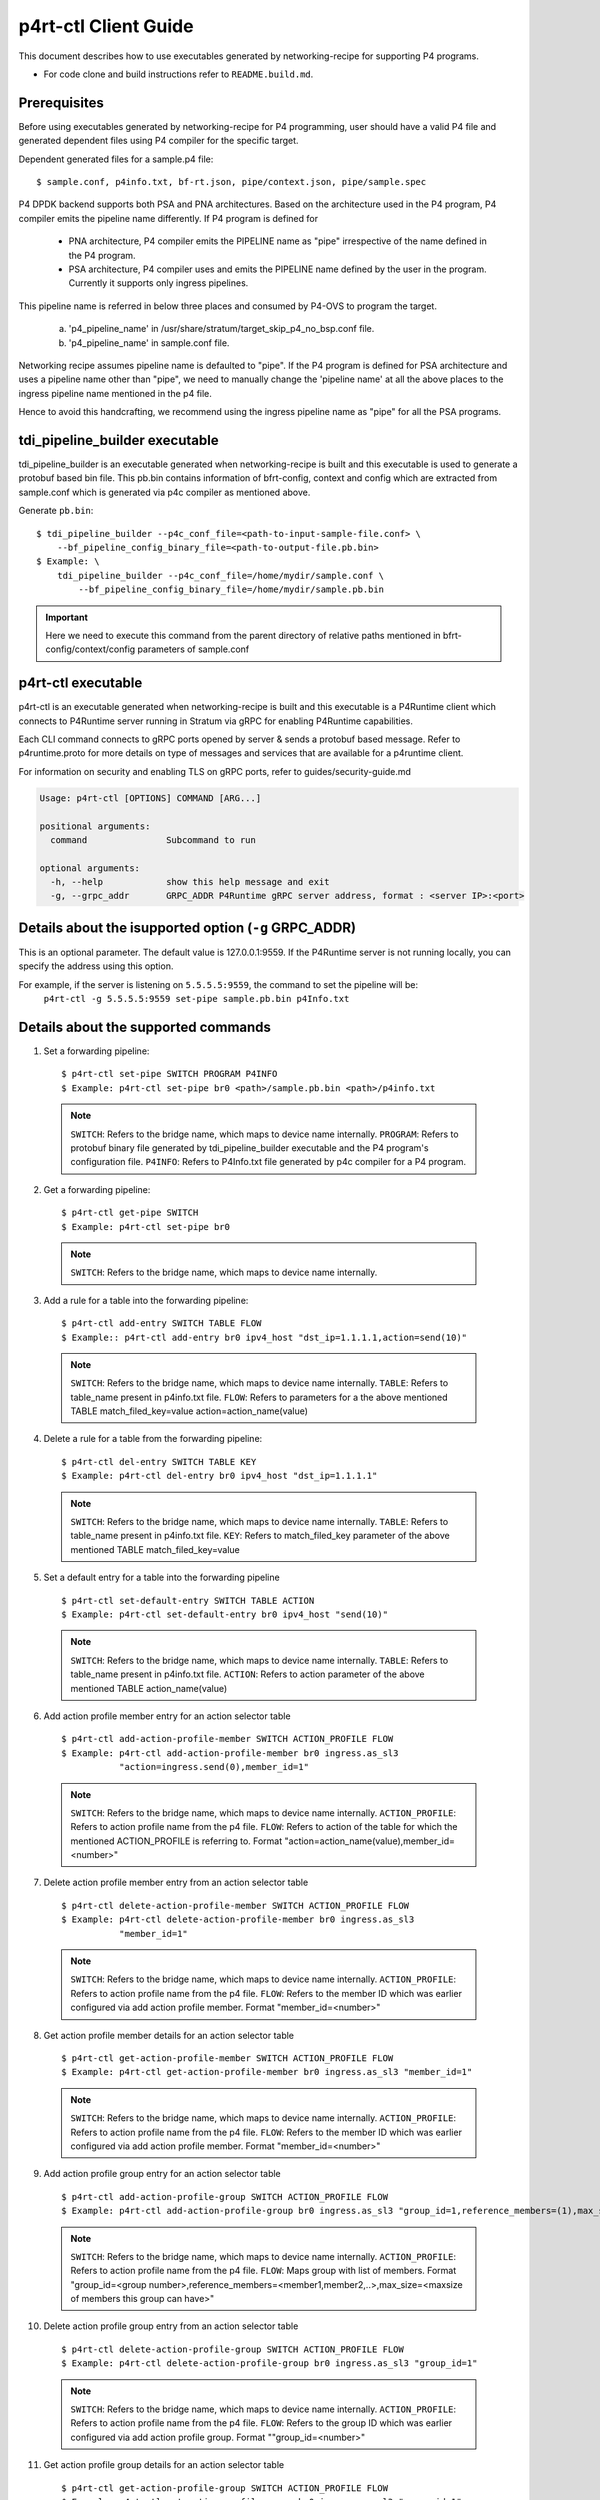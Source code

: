 ..
      Copyright 2021-2023 Intel Corporation
      SPDX-License-Identifier: Apache-2.0

      Convention for heading levels in documentation:

      =======  Heading 0 (reserved for the title in a document)
      -------  Heading 1
      ~~~~~~~  Heading 2
      +++++++  Heading 3
      '''''''  Heading 4

      Avoid deeper levels because they do not render well.

=====================
p4rt-ctl Client Guide
=====================

This document describes how to use executables generated by networking-recipe
for supporting P4 programs.

- For code clone and build instructions refer to ``README.build.md``.

Prerequisites
-------------

Before using executables generated by networking-recipe for P4 programming, user should
have a valid P4 file and generated dependent files using P4 compiler for the specific target.

Dependent generated files for a sample.p4 file::

    $ sample.conf, p4info.txt, bf-rt.json, pipe/context.json, pipe/sample.spec


P4 DPDK backend supports both PSA and PNA architectures.
Based on the architecture used in the P4 program, P4 compiler emits the pipeline name differently.
If P4 program is defined for

     - PNA architecture, P4 compiler emits the PIPELINE name as "pipe" irrespective of the
       name defined in the P4 program.
     - PSA architecture, P4 compiler uses and emits the PIPELINE name defined by the user in the program.
       Currently it supports only ingress pipelines.

This pipeline name is referred in below three places and consumed by P4-OVS to program the target.

    a) 'p4_pipeline_name' in /usr/share/stratum/target_skip_p4_no_bsp.conf file.
    b) 'p4_pipeline_name' in sample.conf file.

Networking recipe assumes pipeline name is defaulted to "pipe".
If the P4 program is defined for PSA architecture and uses a pipeline name other than "pipe", we need
to manually change the 'pipeline name' at all the above places to the ingress pipeline name mentioned
in the p4 file.

Hence to avoid this handcrafting, we recommend using the ingress pipeline name as "pipe" for all the
PSA programs.

tdi_pipeline_builder executable
-------------------------------

tdi_pipeline_builder is an executable generated when networking-recipe is built and this
executable is used to generate a protobuf based bin file. This pb.bin contains information
of bfrt-config, context and config which are extracted from sample.conf which is generated
via p4c compiler as mentioned above.

Generate ``pb.bin``::

    $ tdi_pipeline_builder --p4c_conf_file=<path-to-input-sample-file.conf> \
        --bf_pipeline_config_binary_file=<path-to-output-file.pb.bin>
    $ Example: \
        tdi_pipeline_builder --p4c_conf_file=/home/mydir/sample.conf \
            --bf_pipeline_config_binary_file=/home/mydir/sample.pb.bin

.. important::

    Here we need to execute this command from the parent directory of
    relative paths mentioned in bfrt-config/context/config parameters
    of sample.conf


p4rt-ctl executable
--------------------

p4rt-ctl is an executable generated when networking-recipe is built and this executable
is a P4Runtime client which connects to P4Runtime server running in Stratum via gRPC for
enabling P4Runtime capabilities.

Each CLI command connects to gRPC ports opened by server & sends a protobuf based
message. Refer to p4runtime.proto for more details on type of messages and
services that are available for a p4runtime client.

For information on security and enabling TLS on gRPC ports, refer to
guides/security-guide.md

.. code-block:: text

   Usage: p4rt-ctl [OPTIONS] COMMAND [ARG...]

   positional arguments:
     command               Subcommand to run

   optional arguments:
     -h, --help            show this help message and exit
     -g, --grpc_addr       GRPC_ADDR P4Runtime gRPC server address, format : <server IP>:<port>

Details about the isupported option (``-g`` GRPC_ADDR)
------------------------------------------------------
This is an optional parameter. The default value is 127.0.0.1:9559. If the P4Runtime server
is not running locally, you can specify the address using this option.

For example, if the server is listening on ``5.5.5.5:9559``, the command to set the pipeline will be:
 ``p4rt-ctl -g 5.5.5.5:9559 set-pipe sample.pb.bin p4Info.txt``

Details about the supported commands
------------------------------------
1. Set a forwarding pipeline::

    $ p4rt-ctl set-pipe SWITCH PROGRAM P4INFO
    $ Example: p4rt-ctl set-pipe br0 <path>/sample.pb.bin <path>/p4info.txt

  .. note::

    ``SWITCH``: Refers to the bridge name, which maps to device name
    internally.
    ``PROGRAM``: Refers to protobuf binary file generated by
    tdi_pipeline_builder executable and the P4 program's configuration file.
    ``P4INFO``: Refers to P4Info.txt file generated by p4c compiler
    for a P4 program.

2. Get a forwarding pipeline::

    $ p4rt-ctl get-pipe SWITCH
    $ Example: p4rt-ctl set-pipe br0

  .. note::

    ``SWITCH``: Refers to the bridge name, which maps to device name
    internally.

3. Add a rule for a table into the forwarding pipeline::

    $ p4rt-ctl add-entry SWITCH TABLE FLOW
    $ Example:: p4rt-ctl add-entry br0 ipv4_host "dst_ip=1.1.1.1,action=send(10)"

  .. note::

    ``SWITCH``: Refers to the bridge name, which maps to device name
    internally.
    ``TABLE``: Refers to table_name present in p4info.txt file.
    ``FLOW``: Refers to parameters for a the above mentioned TABLE
    match_filed_key=value action=action_name(value)

4. Delete a rule for a table from the forwarding pipeline::

    $ p4rt-ctl del-entry SWITCH TABLE KEY
    $ Example: p4rt-ctl del-entry br0 ipv4_host "dst_ip=1.1.1.1"

  .. note::

    ``SWITCH``: Refers to the bridge name, which maps to device name
    internally.
    ``TABLE``: Refers to table_name present in p4info.txt file.
    ``KEY``: Refers to match_filed_key parameter of the above mentioned
    TABLE match_filed_key=value

5. Set a default entry for a table into the forwarding pipeline ::

    $ p4rt-ctl set-default-entry SWITCH TABLE ACTION
    $ Example: p4rt-ctl set-default-entry br0 ipv4_host "send(10)"

  .. note::

    ``SWITCH``: Refers to the bridge name, which maps to device name
    internally.
    ``TABLE``: Refers to table_name present in p4info.txt file.
    ``ACTION``: Refers to action parameter of the above mentioned TABLE
    action_name(value)

6. Add action profile member entry for an action selector table ::

    $ p4rt-ctl add-action-profile-member SWITCH ACTION_PROFILE FLOW
    $ Example: p4rt-ctl add-action-profile-member br0 ingress.as_sl3
               "action=ingress.send(0),member_id=1"

  .. note::

    ``SWITCH``: Refers to the bridge name, which maps to device name
    internally.
    ``ACTION_PROFILE``: Refers to action profile name from the p4 file.
    ``FLOW``: Refers to action of the table for which the mentioned
    ACTION_PROFILE is referring to.
    Format "action=action_name(value),member_id=<number>"

7. Delete action profile member entry from an action selector table ::

    $ p4rt-ctl delete-action-profile-member SWITCH ACTION_PROFILE FLOW
    $ Example: p4rt-ctl delete-action-profile-member br0 ingress.as_sl3
               "member_id=1"

  .. note::

    ``SWITCH``: Refers to the bridge name, which maps to device name
    internally.
    ``ACTION_PROFILE``: Refers to action profile name from the p4 file.
    ``FLOW``: Refers to the member ID which was earlier configured via add
    action profile member. Format "member_id=<number>"

8. Get action profile member details for an action selector table ::

    $ p4rt-ctl get-action-profile-member SWITCH ACTION_PROFILE FLOW
    $ Example: p4rt-ctl get-action-profile-member br0 ingress.as_sl3 "member_id=1"

  .. note::

    ``SWITCH``: Refers to the bridge name, which maps to device name
    internally.
    ``ACTION_PROFILE``: Refers to action profile name from the p4 file.
    ``FLOW``: Refers to the member ID which was earlier configured via add
    action profile member. Format "member_id=<number>"

9. Add action profile group entry for an action selector table ::

    $ p4rt-ctl add-action-profile-group SWITCH ACTION_PROFILE FLOW
    $ Example: p4rt-ctl add-action-profile-group br0 ingress.as_sl3 "group_id=1,reference_members=(1),max_size=128"

  .. note::

    ``SWITCH``: Refers to the bridge name, which maps to device name
    internally.
    ``ACTION_PROFILE``: Refers to action profile name from the p4 file.
    ``FLOW``: Maps group with list of members.
    Format "group_id=<group number>,reference_members=<member1,member2,..>,max_size=<maxsize of members this group can have>"

10. Delete action profile group entry from an action selector table ::

    $ p4rt-ctl delete-action-profile-group SWITCH ACTION_PROFILE FLOW
    $ Example: p4rt-ctl delete-action-profile-group br0 ingress.as_sl3 "group_id=1"

  .. note::

    ``SWITCH``: Refers to the bridge name, which maps to device name
    internally.
    ``ACTION_PROFILE``: Refers to action profile name from the p4 file.
    ``FLOW``: Refers to the group ID which was earlier configured via add
    action profile group. Format ""group_id=<number>"

11. Get action profile group details for an action selector table ::

    $ p4rt-ctl get-action-profile-group SWITCH ACTION_PROFILE FLOW
    $ Example: p4rt-ctl get-action-profile-group br0 ingress.as_sl3 "group_id=1"

  .. note::

    ``SWITCH``: Refers to the bridge name, which maps to device name
    internally.
    ``ACTION_PROFILE``: Refers to action profile name from the p4 file.
    ``FLOW``: Refers to the group ID which was earlier configured via add
    action profile group. Format "group_id=<number>"

12. Rule to program ternary match_type ::

    $ p4rt-ctl add-entry SWITCH TABLE FLOW
    $ Example: p4rt-ctl add-entry br0 filter "src_ip=192.168.15.0/255.255.255.0,priority=100,action=drop"

  .. note::

    ``SWITCH``: Refers to the bridge name, which maps to device name
    internally.
    ``TABLE``: Refers to table_name present in p4info.txt file.
    ``FLOW``: Refers to parameters for a the above mentioned TABLE. Since we
    are programming a match_type ternary we expect user to provide priority
    as well. 'priority' is a case sensitivity field expected from user.
    Mask for ternary or WCM match field is expected in x.x.x.x format for IPv4
    or an integer value or a hexa-decimal values.
    match_filed_key=value,priority=value,action=action_name(value)

13. Rule to delete ternary match_type ::

    $ p4rt-ctl del-entry SWITCH TABLE KEY
    $ Example: p4rt-ctl del-entry br0 ingress.ipv4_wcm "hdr.ipv4.dst_addr=192.168.1.0/255.255.255.0,priority=10"

  .. note::

    ``SWITCH``: Refers to the bridge name, which maps to device name
    internally.
    ``TABLE``: Refers to table_name present in p4info.txt file.
    ``KEY``: Refers to match_filed_key parameters which are programmed for
    the above mentioned TABLE. Since match_type is ternary, we expect user to
    provide previously configured priority as well. 'priority' is a case
    sensitivity field expected from user. Mask for ternary or WCM match field
    is expected in x.x.x.x format for IPv4 or an integer value or a
    hexa-decimal value. Format "match_filed_key=value,priority=value"

14. Get indirect counter entry value ::

    $ p4rt-ctl get-counter SWITCH COUNTER_TABLE COUNTER_FLOW
    $ Example: p4rt-ctl get-counter br0 ingress.ipv4_host_counter "counter_id=308545543,index=1"
    $ Example: p4rt-ctl get-counter br0 ingress.ipv4_host_counter "counter_id=0,index=1"

  .. note::

    ``SWITCH``: Refers to the bridge name, which maps to device name
    internally.
    ``COUNTER_TABLE``: Refers to counter table entry from the p4 file.
    ``COUNTER_FLOW``: Refers to the counter ID (generated ID by p4c, refer to bfrt.json file)
    and the counter table index. Format "counter_id=<number>,index=<number>". A counter_id=0
    will display value for all counters added up. For index=UNSET, all cells for specified
    counter_id will be displayed.

15. Reset indirect counter entry value ::

    $ p4rt-ctl reset-counter SWITCH COUNTER_TABLE COUNTER_FLOW
    $ Example: p4rt-ctl reset-counter br0 ingress.ipv4_host_counter "counter_id=308545543,index=1"

  .. note::

    ``SWITCH``: Refers to the bridge name, which maps to device name
    internally.
    ``COUNTER_TABLE``: Refers to counter table entry from the p4 file.
    ``COUNTER_FLOW``: Refers to the counter ID (generated ID by p4c, refer to bfrt.json file)
    and the counter table index. Format "counter_id=<number>,index=<number>"

16. Get flow dump entries ::

    $ p4rt-ctl dump-entries SWITCH [TABLE]
    $ Example: p4rt-ctl dump-entries br0

  .. note::

    ``SWITCH``: Refers to the bridge name, which maps to device name
    internally.
    ``TABLE``: Refers to table entry from the p4 file.

Known Issues
-------------

    1) SWITCH parameter specified in ``p4rt-ctl`` commands are not really
    utilized in current releases. It accepts any kind of value

    2) counter_id=0 in ``p4rt-ctl get-counter`` for indirect counters
    is not supported in current release. Flow counters index=unset or index=0
    does not give cumulative byte count.

    3) Runtime validation of ``value`` for each key in ``p4rt-ctl`` is not supported.
